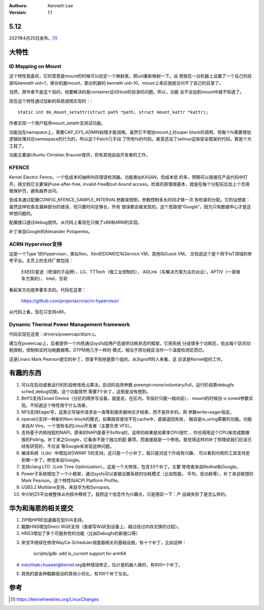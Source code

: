 .. Kenneth Lee 版权所有 2021

:Authors: Kenneth Lee
:Version: 1.1

5.12
=====

2021年4月25日发布。\ [1]_

大特性
======

ID Mapping on Mount
---------------------
这个特性我喜欢，它的意思是mount的时候可以给定一个映射表，把uid重新映射一下。设
想我在一台机器上设置了一个自己的目录叫kenneth uid=1，换台机器mount，那台机器的
kenneth uid=10，mount上来后我就访问不了自己的目录了。

当然，原作者不是这个目的，他要解决的是container访问Host的目录的问题。所以，功能
会不会加到mount中就不知道了。

现在这个特性通过加新的系统调用实现的：::

        static int do_mount_setattr(struct path *path, struct mount_kattr *kattr);

作者实现一个用户程序mount_setattr去测试功能。

功能加在namspace上，需要CAP_SYS_ADMIN权限才能调用。虽然它不增加mount上对super
block的调用，但每个fs需要增加逻辑处理对应namespace的行为的，所以这个Patch几乎动
了所有fs的代码，甚至还动了selinux这些安全框架的代码。算是个大工程了。

功能主要由Ubuntu Christian Brauner提供，但有其他自由开发者的工作。

KFENCE
--------

Kernel Electric Fence。一个低成本的抽样内存错误检测器。功能类似KASAN，但成本低
的多，预期可以直接在产品代码中打开。按文档它主要保护use-after-free,
invalid-free和out-bound access。检查的原理很基本，就是在每个分配前后加上个页用
做保护页，避免越界访问。

低成本通过配置CONFIG_KFENCE_SAMPLE_INTERVAL参数来控制，参数控制多长时间才做一次
有检查的分配。它的设想是：虽然这样检查会漏掉部分的错误，但只要时间足够长，所有
错误都会被发现的。这个思路很“Google”，因为只有数据中心才是这样想问题的。

配置接口通过debug提供。从代码上看现在只做了x86和ARM的实现。

补丁来自Google的Alexander Potapenko。

ACRN Hypervisor支持
-------------------

这是一个Type 1的Hypervisor，类似Xen。Xen的DOM0它叫Service VM，其他叫Guest VM。
文档说这个是个用于IoT领域的参考平台。主页上的支持厂商包括：

        EXEED星途（奇瑞的子品牌），LG，TTTech（做工业控制的），
        ADLink（车解决方案为主的台企），APTIV（一家做车方案的），
        Intel，东软

看起来方向是奔着车去的。代码在这里：

        https://github.com/projectacrn/acrn-hypervisor/

从代码上看，现在只支持x86。

Dynamic Thermal Power Management framework
-------------------------------------------

代码实现在这里：drivers/powercap/dtpm.c。

建立在powercap上，后者提供一个内核通过sysfs给用户态提供功耗状态的框架，它把系统
分成很多个功耗区，给出每个区的功耗限制，控制和实时功耗数据等。DTPM用几乎一样的
模式，相当于把功耗区当作一个温度检测区而已。

这是Linaro Mark Pearson提交的补丁，但查不到他是那个组的，从Signoff的人来看，这
应该是Kernel组的工作。

有趣的东西
===========

1. 可以在启动或者运行的阶段修改抢占算法。启动阶段用参数
   preempt=none/voluntary/full，运行阶段靠debugfs sched_debug切换。这个功能居然
   需要7个补丁，这倒是没有想到。

2. BtrFS支持Zoned Device（分区的顺序写设备，就是说，在区内，写指针只能一路向前），
   mount的时候加-o zoned参数实现。不知道这个特性用于什么场景。

3. NFS支持Eager写，这表示写操作请求会一直等到服务器响应才结束，而不是异步的。用
   参数write=eager指定。

4. openat()支持一种新的Non-block的模式，如果路径查找不在cache中，直接返回失败，
   据说是io_uring需要的功能。功能来自Al Viro，一个很有名的Linux开发者（主要负责
   VFS）。

5. 支持基于内核线程的NAPI。原来的NAPI是基于Softirq的，这样的结果是如果本CPU很忙
   ，你也得用这个CPU来完成数据报的Polling。补丁来之Google，它看来不是个独立的配
   置项，而直接就是一个修改。我觉得这样的补丁照理说我们应该已经有研究的，不应该
   等Google来发现这种问题。

6. 编译系统（Lds）中增加对DWARF 5的支持。这只是一个小补丁，我只是对这个升级有兴趣，
   可以看到内核的工具支持走到哪一步了。修改来自Google。

7. 支持clang LTO（Link Time Optimization），这是一个大修改，包含33个补丁。主要
   修改者来自Redhat和Google。

8. Power子系统增加了一个小框架，通过sysfs可以直接设置系统的功耗模式（比如性能，
   平均，低功耗等），补丁来自联想的Mark Pearson。这个特性叫ACPI Platform
   Profile。

9. USB3.2 Multilane支持。来自华为和Synopsis。

10. 中兴的ZX平台被整体从内核中移除了。我把这个信息作为兴趣点，只是感叹一下：产
    品做失败了是怎么样的。


华为和海思的相关提交
====================

1. ZIP和HPRE加速器在加SVA支持。

2. 鲲鹏HNS增加Direct WQE支持（直接写WQE到设备上，越过经过内存交换的过程）。

3. HNS3增加了多个可服务性的功能（比如Debugfs的新接口等）

3. 宋宝华继续在修改WayCa-Scheduler调度器相关的基础设施，有十个补丁，比如这种：

        scripts/gdb: add lx_current support for arm64

4. mechhab+huawei@kernel.org各种错误修正，估计是机器人做的，有800+个补丁。

5. 其他的是各种鲲鹏驱动的其他小优化，有100个补丁左右。


参考
====
.. [1] https://kernelnewbies.org/LinuxChanges
